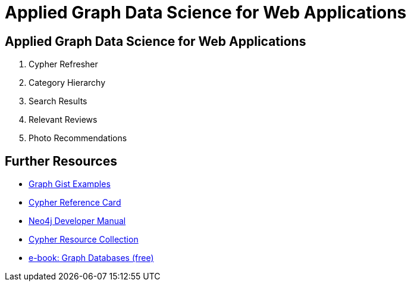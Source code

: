 = Applied Graph Data Science for Web Applications
:uri-base-exercises: https://guides.neo4j.com/gds-applied-algos-exercises

== Applied Graph Data Science for Web Applications

. pass:a[<a play-topic='{uri-base-exercises}/01.html'>Cypher Refresher</a>]
. pass:a[<a play-topic='{uri-base-exercises}/02.html'>Category Hierarchy</a>]
. pass:a[<a play-topic='{uri-base-exercises}/03.html'>Search Results</a>]
. pass:a[<a play-topic='{uri-base-exercises}/04.html'>Relevant Reviews</a>]
. pass:a[<a play-topic='{uri-base-exercises}/05.html'>Photo Recommendations</a>]

== Further Resources

* http://neo4j.com/graphgists[Graph Gist Examples]
* http://neo4j.com/docs/stable/cypher-refcard/[Cypher Reference Card]
* http://neo4j.com/docs/developer-manual/current/#cypher-query-lang[Neo4j Developer Manual]
* http://neo4j.com/developer/resources#_neo4j_cypher_resources[Cypher Resource Collection]
* http://graphdatabases.com[e-book: Graph Databases (free)]
